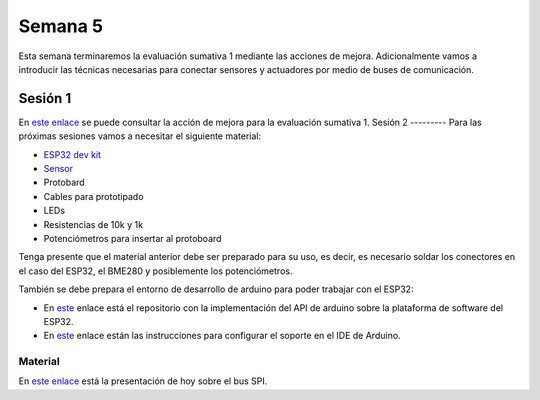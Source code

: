 Semana 5
===========

Esta semana terminaremos la evaluación sumativa 1 mediante las acciones de
mejora. Adicionalmente vamos a introducir las técnicas necesarias
para conectar sensores y actuadores por medio de buses de comunicación.

Sesión 1
---------
En `este enlace <https://docs.google.com/document/d/13TvpnR4pMcK60APXTRveHeQ9Zp9sXKsFUeRheOH106o/edit?usp=sharing>`__
se puede consultar la acción de mejora para la evaluación sumativa 1.
Sesión 2
---------
Para las próximas sesiones vamos a necesitar el siguiente material:

* `ESP32 dev kit <https://www.didacticaselectronicas.com/index.php/comunicaciones/wi-fi/wifi,-wi-fi,-bluetooth-internet-iot-tarjeta-desarrollo-esp32-detail>`__
* `Sensor <https://www.didacticaselectronicas.com/index.php/sensores/presion-atm/sensor-de-presion-atmosferica-bmp280-presion-relativa-atmosferica-barometro-bmp180-detail>`__
* Protobard
* Cables para prototipado
* LEDs
* Resistencias de 10k y 1k
* Potenciómetros para insertar al protoboard

Tenga presente que el material anterior debe ser preparado para su uso, es
decir, es necesario soldar los conectores en el caso del ESP32, el BME280 y
posiblemente los potenciómetros.

También se debe prepara el entorno de desarrollo de arduino para poder
trabajar con el ESP32:

* En `este <https://github.com/espressif/arduino-esp32>`__ enlace
  está el repositorio con la implementación del API de arduino sobre la
  plataforma de software del ESP32.
* En `este <https://github.com/espressif/arduino-esp32/blob/master/docs/arduino-ide/boards_manager.md>`__
  enlace están las instrucciones para configurar el soporte en el IDE
  de Arduino.

Material
^^^^^^^^^^^

En `este enlace <https://docs.google.com/presentation/d/1RgrSLVdjDvEZWuj5TfYLl-81asZI_k0HFqVpN23Nkgs/edit?usp=sharing>`__
está la presentación de hoy sobre el bus SPI.

